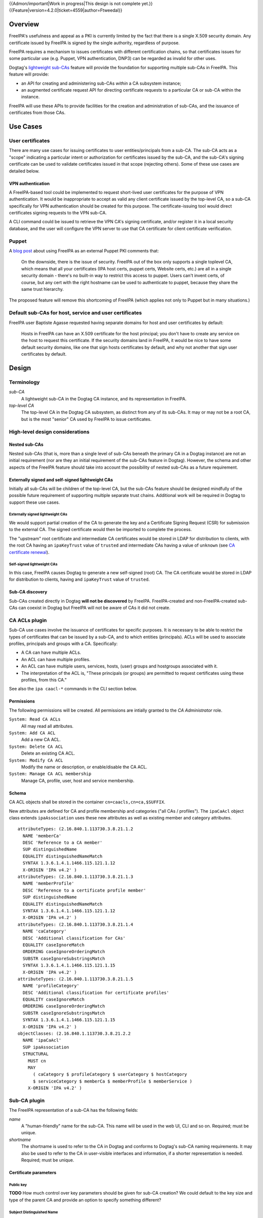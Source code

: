 ..
  notes:
  delete ca
  certificate renewal for sub-CAs
  changing the chaining
    reuse what honza has done

  certmonger

  - supports retrieving chain
  - add cap to fetch chain in cert plugin in IPA
  - different formats
    - pre-save and post-save command
    - req cert from CA
    - exec pre-save
    - save
    - exec post-save
    - storage: nssdb, pem file
      - need something else?  convert in post-save command

  - dynamically add CA to certmonger

  - add argument to ipa-getcert for specifying subca???
  - wrapper for configuring getcert to know about / use sub-ca

..
  Copyright 2014, 2015 Red Hat, Inc.

  This work is licensed under a
  Creative Commons Attribution 4.0 International License.

  You should have received a copy of the license along with this
  work. If not, see <http://creativecommons.org/licenses/by/4.0/>.


{{Admon/important|Work in progress|This design is not complete yet.}}
{{Feature|version=4.2.0|ticket=4559|author=Ftweedal}}


Overview
========

FreeIPA's usefulness and appeal as a PKI is currently limited by the
fact that there is a single X.509 security domain.  Any certificate
issued by FreeIPA is signed by the single authority, regardless of
purpose.

FreeIPA requires a mechanism to issues certificates with different
certification chains, so that certificates issues for some
particular use (e.g. Puppet, VPN authentication, DNP3) can be
regarded as invalid for other uses.

Dogtag's `lightweight sub-CAs`_ feature will provide the foundation
for supporting multiple sub-CAs in FreeIPA.  This feature will
provide:

- an API for creating and administering sub-CAs *within* a CA
  subsystem instance;

- an augmented certificate request API for directing certificate
  requests to a particular CA or sub-CA within the instance.

FreeIPA will use these APIs to provide facilities for the creation
and administration of sub-CAs, and the issuance of certificates from
those CAs.

.. _lightweight sub-CAs: http://pki.fedoraproject.org/wiki/Lightweight_sub-CAs


.. Associated Bugs and Tickets
.. ~~~~~~~~~~~~~~~~~~~~~~~~~~~

.. Provide URLs to all associated bugs and tickets.


Use Cases
=========

User certificates
-----------------

There are many use cases for issuing certificates to user
entities/principals from a sub-CA.  The sub-CA acts as a "scope"
indicating a particular intent or authorization for certificates
issued by the sub-CA, and the sub-CA's signing certificate can be
used to validate certificates issued in that scope (rejecting
others).  Some of these use cases are detailed below.

VPN authentication
^^^^^^^^^^^^^^^^^^

A FreeIPA-based tool could be implemented to request short-lived
user certificates for the purpose of VPN authentication.  It would
be inappropriate to accept as valid any client certificate issued by
the top-level CA, so a sub-CA specifically for VPN authentication
should be created for this purpose.  The certificate-issuing tool
would direct certificates signing requests to the VPN sub-CA.

A CLI command could be issued to retrieve the VPN CA's signing
certificate, and/or register it in a local security database, and
the user will configure the VPN server to use that CA certificate
for client certificate verification.


Puppet
------

A `blog post`_ about using FreeIPA as an external Puppet PKI
comments that:

  On the downside, there is the issue of security. FreeIPA out of
  the box only supports a single toplevel CA, which means that all
  your certificates (IPA host certs, puppet certs, Website certs,
  etc.) are all in a single security domain - there's no built-in
  way to restrict this access to puppet. Users can't invent certs,
  of course, but any cert with the right hostname can be used to
  authenticate to puppet, because they share the same trust
  hierarchy.

The proposed feature will remove this shortcoming of FreeIPA (which
applies not only to Puppet but in many situations.)

.. _blog post: http://jcape.name/2012/01/16/using-the-freeipa-pki-with-puppet/


Default sub-CAs for host, service and user certificates
-------------------------------------------------------

FreeIPA user Baptiste Agasse requested having separate domains for
host and user certificates by default:

  Hosts in FreeIPA can have an X.509 certificate for the host
  principal; you don't have to create any service on the host to
  request this certificate. If the security domains land in FreeIPA,
  it would be nice to have some default security domains, like one
  that sign hosts certificates by default, and why not another that
  sign user certificates by default.


Design
======

Terminology
-----------

*sub-CA*
  A lightweight sub-CA in the Dogtag CA instance, and its
  representation in FreeIPA.

*top-level CA*
  The top-level CA in the Dogtag CA subsystem, as distinct from
  any of its sub-CAs.  It may or may not be a root CA, but is the
  most "senior" CA used by FreeIPA to issue certificates.


High-level design considerations
--------------------------------

Nested sub-CAs
^^^^^^^^^^^^^^

Nested sub-CAs (that is, more than a single level of sub-CAs beneath
the primary CA in a Dogtag instance) are not an initial requirement
(nor are they an initial requirement of the sub-CAs feature in
Dogtag).  However, the schema and other aspects of the FreeIPA
feature should take into account the possibility of nested sub-CAs
as a future requirement.


Externally signed and self-signed lightweight CAs
^^^^^^^^^^^^^^^^^^^^^^^^^^^^^^^^^^^^^^^^^^^^^^^^^

Initially all sub-CAs will be children of the top-level CA, but the
sub-CAs feature should be designed mindfully of the possible future
requirement of supporting multiple separate trust chains.
Additional work will be required in Dogtag to support these use
cases.


Externally signed lightweight CAs
'''''''''''''''''''''''''''''''''

We would support partial creation of the CA to generate the key and
a Certificate Signing Request (CSR) for submission to the external
CA.  The signed certificate would then be imported to complete the
process.

The "upstream" root certificate and intermediate CA certificates
would be stored in LDAP for distribution to clients, with the root
CA having an ``ipaKeyTrust`` value of ``trusted`` and intermediate
CAs having a value of ``unknown`` (see `CA certificate renewal`_).

.. _CA certificate renewal: http://www.freeipa.org/page/V4/CA_certificate_renewal


Self-signed lightweight CAs
'''''''''''''''''''''''''''

In this case, FreeIPA causes Dogtag to generate a new self-signed
(root) CA.  The CA certificate would be stored in LDAP for
distribution to clients, having and ``ipaKeyTrust`` value of
``trusted``.


Sub-CA discovery
^^^^^^^^^^^^^^^^

Sub-CAs created directly in Dogtag **will not be discovered** by
FreeIPA.  FreeIPA-created and non-FreeIPA-created sub-CAs can
coexist in Dogtag but FreeIPA will not be aware of CAs it did not
create.


CA ACLs plugin
--------------

Sub-CA use cases involve the issuance of certificates for specific
purposes.  It is necessary to be able to restrict the types of
certificates that can be issued by a sub-CA, and to which entities
(principals).  ACLs will be used to associate profiles, principals
and groups with a CA.  Specifically:

- A CA can have multiple ACLs.

- An ACL can have multiple profiles.

- An ACL can have multiple users, services, hosts, (user) groups and
  hostgroups associated with it.

- The interpretation of the ACL is, "These principals (or groups)
  are permitted to request certificates using these profiles, from
  this CA."

See also the ``ipa caacl-*`` commands in the CLI section below.


Permissions
^^^^^^^^^^^

The following permissions will be created.  All permissions are
intially granted to the *CA Administrator* role.

``System: Read CA ACLs``
  All may read all attributes.

``System: Add CA ACL``
  Add a new CA ACL.

``System: Delete CA ACL``
  Delete an existing CA ACL.

``System: Modify CA ACL``
  Modify the name or description, or enable/disable the CA ACL.

``System: Manage CA ACL membership``
  Manage CA, profile, user, host and service membership.


Schema
^^^^^^

CA ACL objects shall be stored in the container
``cn=caacls,cn=ca,$SUFFIX``.

New attributes are defined for CA and profile membership and
categories ("all CAs / profiles").  The ``ipaCaAcl`` object class
extends ``ipaAssociation`` uses these new attributes as well as
existing member and category attributes.

::

  attributeTypes: (2.16.840.1.113730.3.8.21.1.2
    NAME 'memberCa'
    DESC 'Reference to a CA member'
    SUP distinguishedName
    EQUALITY distinguishedNameMatch
    SYNTAX 1.3.6.1.4.1.1466.115.121.1.12
    X-ORIGIN 'IPA v4.2' )
  attributeTypes: (2.16.840.1.113730.3.8.21.1.3
    NAME 'memberProfile'
    DESC 'Reference to a certificate profile member'
    SUP distinguishedName
    EQUALITY distinguishedNameMatch
    SYNTAX 1.3.6.1.4.1.1466.115.121.1.12
    X-ORIGIN 'IPA v4.2' )
  attributeTypes: (2.16.840.1.113730.3.8.21.1.4
    NAME 'caCategory'
    DESC 'Additional classification for CAs'
    EQUALITY caseIgnoreMatch
    ORDERING caseIgnoreOrderingMatch
    SUBSTR caseIgnoreSubstringsMatch
    SYNTAX 1.3.6.1.4.1.1466.115.121.1.15
    X-ORIGIN 'IPA v4.2' )
  attributeTypes: (2.16.840.1.113730.3.8.21.1.5
    NAME 'profileCategory'
    DESC 'Additional classification for certificate profiles'
    EQUALITY caseIgnoreMatch
    ORDERING caseIgnoreOrderingMatch
    SUBSTR caseIgnoreSubstringsMatch
    SYNTAX 1.3.6.1.4.1.1466.115.121.1.15
    X-ORIGIN 'IPA v4.2' )
  objectClasses: (2.16.840.1.113730.3.8.21.2.2
    NAME 'ipaCaAcl'
    SUP ipaAssociation
    STRUCTURAL
      MUST cn
      MAY
        ( caCategory $ profileCategory $ userCategory $ hostCategory
        $ serviceCategory $ memberCa $ memberProfile $ memberService )
      X-ORIGIN 'IPA v4.2' )


Sub-CA plugin
-------------

The FreeIPA representation of a sub-CA has the following fields:

*name*
  A "human-friendly" name for the sub-CA.  This name will be used in
  the web UI, CLI and so on.  Required; must be unique.

*shortname*
  The shortname is used to refer to the CA in Dogtag and conforms to
  Dogtag's sub-CA naming requirements.  It may also be used to refer
  to the CA in user-visible interfaces and information, if a shorter
  representation is needed.  Required; must be unique.


Certificate parameters
^^^^^^^^^^^^^^^^^^^^^^

Public key
''''''''''

**TODO** How much control over key parameters should be given for
sub-CA creation?  We could default to the key size and type of the
parent CA and provide an option to specify something different?

Subject Distinguished Name
''''''''''''''''''''''''''

When creating a sub-CA, the subject DN is constructed by copying the
DN of the parent CA, then setting the CN to the *name*.  More
control could be implemented if there is a clear case for it.

Validity
''''''''

The default validity could be the default validity used by
``ipa-server-install``.  **TODO** what is the default duration?

Specify the CA certificate validity.  Something human-friendly
should be used, e.g. a duration spec that supports ``5y``,
``365d``, etc.  **TODO** is there a precendent for this sort of
duration interpretation in FreeIPA?  If so, be consistent.


Permissions
^^^^^^^^^^^

**TODO**


Schema
^^^^^^

CA objects shall be stored in the container
``cn=cas,cn=ca,$SUFFIX``.

**TODO** describe ca object class and new attributes (if any).


Installation
------------

During installation we must create a default CA ACL that grants use
of caIPAserviceCert on the top-level CA to all hosts and services::

  dn: ipauniqueid=autogenerate,cn=caacls,cn=ca,$SUFFIX
  changetype: add
  objectclass: ipaassociation
  objectclass: ipacaacl
  ipauniqueid: autogenerate
  cn: hosts_services_caIPAserviceCert
  ipaenabledflag: TRUE
  memberprofile: cn=caIPAserviceCert,cn=certprofiles,cn=ca,$SUFFIX
  hostcategory: all
  servicecategory: all

``ipa-server-install`` need not initially create any sub-CAs, but
see the "Default sub-CAs" use case for a suggested future direction.

A CA object for the top-level CA will initially be created, with DN
``cn=.,ou=cas,cn=ca,$SUFFIX``.


Implementation
==============

The implementation will be delivered in two phases.

**Phase 1** will deliver the ``caacl`` plugin and enforcement
behaviour.  This will allow full use of the Certificate Profiles
feature (``certprofile`` plugin) even while the ``ca`` plugin is yet
to be implemented.

All actions will apply to the top-level CA; this will be hardcoded
or assumed as necessary.  The schema to support multiple CAs will be
implemented in this phase.


**Phase 2** will deliver the ``ca`` plugin which will provide for
the creation and management of sub-CAs.  The ``caacl`` plugin will
be enhanced with the ability to choose the CAs to which each CA ACL
applies.


**Future work** (`#5011`_) will implement GSSAPI authentication and ACL
enforcement in Dogtag and remove ACL enforcement from FreeIPA.  The
FreeIPA framework will use S4U2Proxy to obtain a ticket for Dogtag
on behalf of the bind principal, and the RA Agent priviliges will be
dropped.

.. _#5011: https://fedorahosted.org/freeipa/ticket/5011


Feature Management
==================

UI
--

The web UI must be enhanced to allow the user to indicate which CA a
certificate request should be directed to, and to indicate the CA of
any existing certificate (ideally, a brief representation the entire
certification path).

It will be necessary to support multiple certificates per-principal,
issued from different CAs.

The web UI for retrieving certificates must be extended to include
the ability to download a chained certificate.


CLI
---

CLI commands for creating and adminstering sub-CAs will be created,
with appropriate ACIs for authorization.

CLI commands that retrieve certificates will be enhanced to add the
capability to retrieve certificate *chains* from the root to the
end-entity certificate.


``ca`` plugin commands
^^^^^^^^^^^^^^^^^^^^^^

``ipa ca-find``
'''''''''''''''

Search for sub-CAs.


``ipa ca-show <shortname>``
'''''''''''''''''''''''''''

Show sub-CA details.


``ipa ca-add``
''''''''''''''

Create a new sub-CA, a direct subordinate of the top-level CA.
Future work could allow nested sub-CAs.

``--name <string>``
  Friendly name

``--shortname <shortname>``
  Server handle, in conformance with Dogtag's requirements

See also the discussion above about *public key* parameters and
*validity*.  Whatever is decided will be reflected in additional
arguments to this command.


``ipa ca-del <shortname>``
''''''''''''''''''''''''''

Delete the given certificate authority.  This will remove knowledge
of the CA from the FreeIPA directory but *will not delete the sub-CA
from Dogtag*.  Dogtag will still know about the CA and the
certificates it issued, be able to act at a CRL / OCSP authority for
it, etc.


``ipa ca-disable <shortname>``
''''''''''''''''''''''''''''''

Disable a sub-CA.  The sub-CA will no longer be available for
issuing certificates.


``ipa ca-enable <shortname>``
'''''''''''''''''''''''''''''

(Re-)enable a sub-CA.


``caacl`` plugin commands
^^^^^^^^^^^^^^^^^^^^^^^^^


``ipa caacl-find``
''''''''''''''''''

Search for CA ACLs.

``--name=STR``
  CA ACL name
``--desc=STR``
  Description
``--cacat=['all']``
  CA category. Mutually exclusive with CA members. *To be
  introduced with ca plugin.*
``--profilecat=['all']``
  Profile category.  Mutually exclusive to profile
  members.
``--usercat=['all']``
  User category.  Mutually exclusive with user members.
``--hostcat=['all']``
  Host category.  Mutually exclusive with host members.
``--servicecat=['all']``
  Service category.  Mutually exclusive with service
  members.


``ipa caacl-show NAME``
'''''''''''''''''''''''

Show details of named CA ACL.


``ipa caacl-add NAME``
''''''''''''''''''''''

Create a CA ACL.  New CA ACLs are initially enabled.

``--desc=STR``
  Description
``--cacat=['all']``
  CA category. Mutually exclusive with CA members. *To be
  introduced with ca plugin.*
``--profilecat=['all']``
  Profile category.  Mutually exclusive to profile
  members.
``--usercat=['all']``
  User category.  Mutually exclusive with user members.
``--hostcat=['all']``
  Host category.  Mutually exclusive with host members.
``--servicecat=['all']``
  Service category.  Mutually exclusive with service
  members.


``ipa caacl-mod NAME``
''''''''''''''''''''''

Modify the named CA ACL.

``--desc=STR``
  Description
``--cacat=['all']``
  CA category. Mutually exclusive with CA members. *To be
  introduced with ca plugin.*
``--profilecat=['all']``
  Profile category.  Mutually exclusive to profile
  members.
``--usercat=['all']``
  User category.  Mutually exclusive with user members.
``--hostcat=['all']``
  Host category.  Mutually exclusive with host members.
``--servicecat=['all']``
  Service category.  Mutually exclusive with service
  members.
``--setattr``, ``--addattr``, ``--delattr``
  As per other IPA framework commands.


``ipa caacl-del NAME``
''''''''''''''''''''''

Delete the CA ACL.


``ipa caacl-enable NAME``
'''''''''''''''''''''''''

Enable the named CA ACL.


``ipa caacl-disable NAME``
''''''''''''''''''''''''''

Disabled the named CA ACL.


``ipa caacl-add-ca NAME``
'''''''''''''''''''''''''

Add CA(s) to the CA ACL.  *To be introduced with ca plugin.
Initially, top-level CA is assumed.*

``--ca=STR``
  CA to add.


``ipa caacl-remove-ca NAME``
''''''''''''''''''''''''''''

Add CA(s) to the CA ACL.  *To be introduced with ca plugin.
Initially, top-level CA is assumed.*

``--ca=STR``
  CA to remove.


``ipa caacl-add-profile NAME``
''''''''''''''''''''''''''''''

Add profile(s) to the CA ACL.

``--certprofiles=STR``
  Certificate Profiles to add.


``ipa caacl-remove-profile NAME``
'''''''''''''''''''''''''''''''''

Remove profile(s) from the CA ACL.

``--certprofiles=STR``
  Certificate Profiles to remove.


``ipa caacl-add-user NAME``
'''''''''''''''''''''''''''

``--users``
  Add user(s)
``--groups``
  Add user group(s)


``ipa caacl-remove-user NAME``
''''''''''''''''''''''''''''''

``--users``
  Remove user(s)
``--groups``
  Remove user group(s)


``ipa caacl-add-host NAME``
''''''''''''''''''''''''''''''

``--hosts``
  Add host(s)
``--hostgroups``
  Add host group(s)


``ipa caacl-remove-host NAME``
''''''''''''''''''''''''''''''

``--hosts``
  Remove host(s)
``--hostgroups``
  Remove host group(s)


``ipa caacl-add-service NAME``
''''''''''''''''''''''''''''''

``--services``
  Add service(s)


``ipa caacl-remove-service NAME``
'''''''''''''''''''''''''''''''''

``--services``
  Remove service(s)


Enhanced commands
^^^^^^^^^^^^^^^^^

``ipa cert-find [shortname]``
'''''''''''''''''''''''''''''

``shortname``
  Optional positional parameter to specify a sub-CA to use (omit to
  specify the top-level CA).  The special shortname ``*`` is used to
  search in all CAs.


``ipa cert-show [shortname]``
'''''''''''''''''''''''''''''

``shortname``
  Optional positional parameter to specify a sub-CA (omit to specify
  the top-level CA).

``--chain``
  Request the certificate chain (when saving via ``--out <file>``,
  PEM format is used; this is the format uesd for the end-entity
  certificate).


``ipa cert-request --ca=CAREF``
''''''''''''''''''''''''''''''''

This command will be modified to enforce CA ACLs.


``ca``
  Option to specify the CA to which to direct the request.
  Optional; default to the top-level CA.


Certmonger
----------

For *service* administrator use cases, certificate chains will be
delivered via certmonger, in accordance with the existing use
pattern where ``ipa-getcert`` is used to retrieve and renew
certificates.

There are numerous certificate chain formats; common formats will be
supported, and an option will be used to select the desired format.
For uncommon formats, administrators will need to retrieve the chain
in one of the common formats and manually compose what they need.

Common certificate chain formats:

- PEM (sequence of PEM-encoded certificates)
- PKCS #7 (certificate chain object)
- PKCS #12

Apache and nginx expect a sequence of PEM-encoded certificates, so
PEM could be minimal requirement.


Configuration
-------------

FreeIPA must be deployed with the Dogtag RA in order to use these
features.  No other configuration is required.


Upgrade
=======

As part of the upgrade process:

- The schema will be updated.

- Any essential/default sub-CAs will be created, and relevant
  certificates issued.

- ``admin`` will be assigned the *CA Administrator* role.


How to Test
===========

..
  Easy to follow instructions how to test the new feature. FreeIPA
  user needs to be able to follow the steps and demonstrate the new
  features.

  The chapter may be divided in sub-sections per [[#Use_Cases|Use
  Case]].


Test Plan
=========

..
  Test scenarios that will be transformed to test cases for FreeIPA
  [[V3/Integration_testing|Continuous Integration]] during
  implementation or review phase. This can be also link to
  [https://git.fedorahosted.org/cgit/freeipa.git/ source in cgit] with
  the test, if appropriate.


Dependencies
============

- FreeIPA `Certificate Profiles`_ feature.
- Dogtag with sub-CA feature (slated for v10.3).

.. _Certificate Profiles: http://www.freeipa.org/page/V4/Certificate_Profiles
